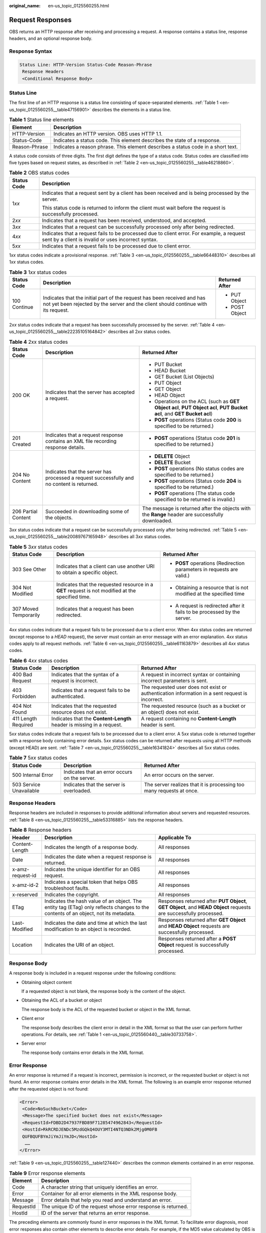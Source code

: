 :original_name: en-us_topic_0125560255.html

.. _en-us_topic_0125560255:

Request Responses
=================

OBS returns an HTTP response after receiving and processing a request. A response contains a status line, response headers, and an optional response body.

Response Syntax
---------------

.. code-block::

   Status Line: HTTP-Version Status-Code Reason-Phrase
    Response Headers
    <Conditional Response Body>

Status Line
-----------

The first line of an HTTP response is a status line consisting of space-separated elements. :ref:`Table 1 <en-us_topic_0125560255__table47156901>` describes the elements in a status line.

.. _en-us_topic_0125560255__table47156901:

.. table:: **Table 1** Status line elements

   +---------------+----------------------------------------------------------------------------------+
   | Element       | Description                                                                      |
   +===============+==================================================================================+
   | HTTP-Version  | Indicates an HTTP version. OBS uses HTTP 1.1.                                    |
   +---------------+----------------------------------------------------------------------------------+
   | Status-Code   | Indicates a status code. This element describes the state of a response.         |
   +---------------+----------------------------------------------------------------------------------+
   | Reason-Phrase | Indicates a reason phrase. This element describes a status code in a short text. |
   +---------------+----------------------------------------------------------------------------------+

A status code consists of three digits. The first digit defines the type of a status code. Status codes are classified into five types based on request states, as described in :ref:`Table 2 <en-us_topic_0125560255__table46218860>`.

.. _en-us_topic_0125560255__table46218860:

.. table:: **Table 2** OBS status codes

   +-----------------------------------+--------------------------------------------------------------------------------------------------------------------------------------------------+
   | Status Code                       | Description                                                                                                                                      |
   +===================================+==================================================================================================================================================+
   | 1\ *xx*                           | Indicates that a request sent by a client has been received and is being processed by the server.                                                |
   |                                   |                                                                                                                                                  |
   |                                   | This status code is returned to inform the client must wait before the request is successfully processed.                                        |
   +-----------------------------------+--------------------------------------------------------------------------------------------------------------------------------------------------+
   | 2\ *xx*                           | Indicates that a request has been received, understood, and accepted.                                                                            |
   +-----------------------------------+--------------------------------------------------------------------------------------------------------------------------------------------------+
   | 3\ *xx*                           | Indicates that a request can be successfully processed only after being redirected.                                                              |
   +-----------------------------------+--------------------------------------------------------------------------------------------------------------------------------------------------+
   | 4\ *xx*                           | Indicates that a request fails to be processed due to client error. For example, a request sent by a client is invalid or uses incorrect syntax. |
   +-----------------------------------+--------------------------------------------------------------------------------------------------------------------------------------------------+
   | 5\ *xx*                           | Indicates that a request fails to be processed due to client error.                                                                              |
   +-----------------------------------+--------------------------------------------------------------------------------------------------------------------------------------------------+

1\ *xx* status codes indicate a provisional response. :ref:`Table 3 <en-us_topic_0125560255__table66448310>` describes all 1\ *xx* status codes.

.. _en-us_topic_0125560255__table66448310:

.. table:: **Table 3** 1\ *xx* status codes

   +-----------------------+---------------------------------------------------------------------------------------------------------------------------------------------------------------+-----------------------+
   | Status Code           | Description                                                                                                                                                   | Returned After        |
   +=======================+===============================================================================================================================================================+=======================+
   | 100 Continue          | Indicates that the initial part of the request has been received and has not yet been rejected by the server and the client should continue with its request. | -  PUT Object         |
   |                       |                                                                                                                                                               | -  POST Object        |
   +-----------------------+---------------------------------------------------------------------------------------------------------------------------------------------------------------+-----------------------+

2\ *xx* status codes indicate that a request has been successfully processed by the server. :ref:`Table 4 <en-us_topic_0125560255__table22235105164842>` describes all 2\ *xx* status codes.

.. _en-us_topic_0125560255__table22235105164842:

.. table:: **Table 4** 2xx status codes

   +-----------------------+--------------------------------------------------------------------------------------------+-----------------------------------------------------------------------------------------------------------------------+
   | Status Code           | Description                                                                                | Returned After                                                                                                        |
   +=======================+============================================================================================+=======================================================================================================================+
   | 200 OK                | Indicates that the server has accepted a request.                                          | -  PUT Bucket                                                                                                         |
   |                       |                                                                                            | -  HEAD Bucket                                                                                                        |
   |                       |                                                                                            | -  GET Bucket (List Objects)                                                                                          |
   |                       |                                                                                            | -  PUT Object                                                                                                         |
   |                       |                                                                                            | -  GET Object                                                                                                         |
   |                       |                                                                                            | -  HEAD Object                                                                                                        |
   |                       |                                                                                            | -  Operations on the ACL (such as **GET Object acl**, **PUT Object acl**, **PUT Bucket acl**, and **GET Bucket acl**) |
   |                       |                                                                                            | -  **POST** operations (Status code **200** is specified to be returned.)                                             |
   +-----------------------+--------------------------------------------------------------------------------------------+-----------------------------------------------------------------------------------------------------------------------+
   | 201 Created           | Indicates that a request response contains an XML file recording response details.         | -  **POST** operations (Status code **201** is specified to be returned.)                                             |
   +-----------------------+--------------------------------------------------------------------------------------------+-----------------------------------------------------------------------------------------------------------------------+
   | 204 No Content        | Indicates that the server has processed a request successfully and no content is returned. | -  **DELETE** Object                                                                                                  |
   |                       |                                                                                            | -  **DELETE** Bucket                                                                                                  |
   |                       |                                                                                            | -  **POST** operations (No status codes are specified to be returned.)                                                |
   |                       |                                                                                            | -  **POST** operations (Status code **204** is specified to be returned.)                                             |
   |                       |                                                                                            | -  **POST** operations (The status code specified to be returned is invalid.)                                         |
   +-----------------------+--------------------------------------------------------------------------------------------+-----------------------------------------------------------------------------------------------------------------------+
   | 206 Partial Content   | Succeeded in downloading some of the objects.                                              | The message is returned after the objects with the **Range** header are successfully downloaded.                      |
   +-----------------------+--------------------------------------------------------------------------------------------+-----------------------------------------------------------------------------------------------------------------------+

3\ *xx* status codes indicate that a request can be successfully processed only after being redirected. :ref:`Table 5 <en-us_topic_0125560255__table20089767165948>` describes all 3\ *xx* status codes.

.. _en-us_topic_0125560255__table20089767165948:

.. table:: **Table 5** 3\ *xx* status codes

   +-----------------------+---------------------------------------------------------------------------------------------------+--------------------------------------------------------------------------+
   | Status Code           | Description                                                                                       | Returned After                                                           |
   +=======================+===================================================================================================+==========================================================================+
   | 303 See Other         | Indicates that a client can use another URI to obtain a specific object.                          | -  **POST** operations (Redirection parameters in requests are valid.)   |
   +-----------------------+---------------------------------------------------------------------------------------------------+--------------------------------------------------------------------------+
   | 304 Not Modified      | Indicates that the requested resource in a **GET** request is not modified at the specified time. | -  Obtaining a resource that is not modified at the specified time       |
   +-----------------------+---------------------------------------------------------------------------------------------------+--------------------------------------------------------------------------+
   | 307 Moved Temporarily | Indicates that a request has been redirected.                                                     | -  A request is redirected after it fails to be processed by the server. |
   +-----------------------+---------------------------------------------------------------------------------------------------+--------------------------------------------------------------------------+

4\ *xx* status codes indicate that a request fails to be processed due to a client error. When 4\ *xx* status codes are returned (except response to a *HEAD* request), the server must contain an error message with an error explanation. 4\ *xx* status codes apply to all request methods. :ref:`Table 6 <en-us_topic_0125560255__table61163879>` describes all 4\ *xx* status codes.

.. _en-us_topic_0125560255__table61163879:

.. table:: **Table 6** 4\ *xx* status codes

   +---------------------+-----------------------------------------------------------------------+-------------------------------------------------------------------------------------------------+
   | Status Code         | Description                                                           | Returned After                                                                                  |
   +=====================+=======================================================================+=================================================================================================+
   | 400 Bad Request     | Indicates that the syntax of a request is incorrect.                  | A request in incorrect syntax or containing incorrect parameters is sent.                       |
   +---------------------+-----------------------------------------------------------------------+-------------------------------------------------------------------------------------------------+
   | 403 Forbidden       | Indicates that a request fails to be authenticated.                   | The requested user does not exist or authentication information in a sent request is incorrect. |
   +---------------------+-----------------------------------------------------------------------+-------------------------------------------------------------------------------------------------+
   | 404 Not Found       | Indicates that the requested resource does not exist.                 | The requested resource (such as a bucket or an object) does not exist.                          |
   +---------------------+-----------------------------------------------------------------------+-------------------------------------------------------------------------------------------------+
   | 411 Length Required | Indicates that the **Content-Length** header is missing in a request. | A request containing no **Content-Length** header is sent.                                      |
   +---------------------+-----------------------------------------------------------------------+-------------------------------------------------------------------------------------------------+

5\ *xx* status codes indicate that a request fails to be processed due to a client error. A 5\ *xx* status code is returned together with a response body containing error details. 5\ *xx* status codes can be returned after requests using all HTTP methods (except HEAD) are sent. :ref:`Table 7 <en-us_topic_0125560255__table16341824>` describes all 5\ *xx* status codes.

.. _en-us_topic_0125560255__table16341824:

.. table:: **Table 7** 5\ *xx* status codes

   +-------------------------+-----------------------------------------------+----------------------------------------------------------------------+
   | Status Code             | Description                                   | Returned After                                                       |
   +=========================+===============================================+======================================================================+
   | 500 Internal Error      | Indicates that an error occurs on the server. | An error occurs on the server.                                       |
   +-------------------------+-----------------------------------------------+----------------------------------------------------------------------+
   | 503 Service Unavailable | Indicates that the server is overloaded.      | The server realizes that it is processing too many requests at once. |
   +-------------------------+-----------------------------------------------+----------------------------------------------------------------------+

Response Headers
----------------

Response headers are included in responses to provide additional information about servers and requested resources. :ref:`Table 8 <en-us_topic_0125560255__table53316885>` lists the response headers.

.. _en-us_topic_0125560255__table53316885:

.. table:: **Table 8** Response headers

   +------------------+------------------------------------------------------------------------------------------------------------------------------------+-------------------------------------------------------------------------------------------------------------------+
   | Header           | Description                                                                                                                        | Applicable To                                                                                                     |
   +==================+====================================================================================================================================+===================================================================================================================+
   | Content-Length   | Indicates the length of a response body.                                                                                           | All responses                                                                                                     |
   +------------------+------------------------------------------------------------------------------------------------------------------------------------+-------------------------------------------------------------------------------------------------------------------+
   | Date             | Indicates the date when a request response is returned.                                                                            | All responses                                                                                                     |
   +------------------+------------------------------------------------------------------------------------------------------------------------------------+-------------------------------------------------------------------------------------------------------------------+
   | x-amz-request-id | Indicates the unique identifier for an OBS request.                                                                                | All responses                                                                                                     |
   +------------------+------------------------------------------------------------------------------------------------------------------------------------+-------------------------------------------------------------------------------------------------------------------+
   | x-amz-id-2       | Indicates a special token that helps OBS troubleshoot faults.                                                                      | All responses                                                                                                     |
   +------------------+------------------------------------------------------------------------------------------------------------------------------------+-------------------------------------------------------------------------------------------------------------------+
   | x-reserved       | Indicates the copyright.                                                                                                           | All responses                                                                                                     |
   +------------------+------------------------------------------------------------------------------------------------------------------------------------+-------------------------------------------------------------------------------------------------------------------+
   | ETag             | Indicates the hash value of an object. The entity tag (ETag) only reflects changes to the contents of an object, not its metadata. | Responses returned after **PUT Object**, **GET Object**, and **HEAD Object** requests are successfully processed. |
   +------------------+------------------------------------------------------------------------------------------------------------------------------------+-------------------------------------------------------------------------------------------------------------------+
   | Last-Modified    | Indicates the date and time at which the last modification to an object is recorded.                                               | Responses returned after **GET Object** and **HEAD Object** requests are successfully processed.                  |
   +------------------+------------------------------------------------------------------------------------------------------------------------------------+-------------------------------------------------------------------------------------------------------------------+
   | Location         | Indicates the URI of an object.                                                                                                    | Responses returned after a **POST Object** request is successfully processed.                                     |
   +------------------+------------------------------------------------------------------------------------------------------------------------------------+-------------------------------------------------------------------------------------------------------------------+

Response Body
-------------

A response body is included in a request response under the following conditions:

-  Obtaining object content

   If a requested object is not blank, the response body is the content of the object.

-  Obtaining the ACL of a bucket or object

   The response body is the ACL of the requested bucket or object in the XML format.

-  Client error

   The response body describes the client error in detail in the XML format so that the user can perform further operations. For details, see :ref:`Table 1 <en-us_topic_0125560440__table30733758>`.

-  Server error

   The response body contains error details in the XML format.

Error Response
--------------

An error response is returned if a request is incorrect, permission is incorrect, or the requested bucket or object is not found. An error response contains error details in the XML format. The following is an example error response returned after the requested object is not found:

.. code-block::

   <Error>
    <Code>NoSuchBucket</Code>
    <Message>The specified bucket does not exist</Message>
    <RequestId>FDBD2D47937FBD89F71285474962843</RequestId>
    <HostId>RkRCRDJENDc5MzdGQkQ4OUY3MTI4NTQ3NDk2Mjg0M0FB
    QUFBQUFBYmJiYmJiYmJD</HostId>
     ……
   </Error>

:ref:`Table 9 <en-us_topic_0125560255__table127440>` describes the common elements contained in an error response.

.. _en-us_topic_0125560255__table127440:

.. table:: **Table 9** Error response elements

   ========= ==============================================================
   Element   Description
   ========= ==============================================================
   Code      A character string that uniquely identifies an error.
   Error     Container for all error elements in the XML response body.
   Message   Error details that help you read and understand an error.
   RequestId The unique ID of the request whose error response is returned.
   HostId    ID of the server that returns an error response.
   ========= ==============================================================

The preceding elements are commonly found in error responses in the XML format. To facilitate error diagnosis, most error responses also contain other elements to describe error details. For example, if the MD5 value calculated by OBS is inconsistent with that specified in a request for uploading an object, OBS returns an error response that contains both the calculated MD5 value and the user-defined MD5 value.
